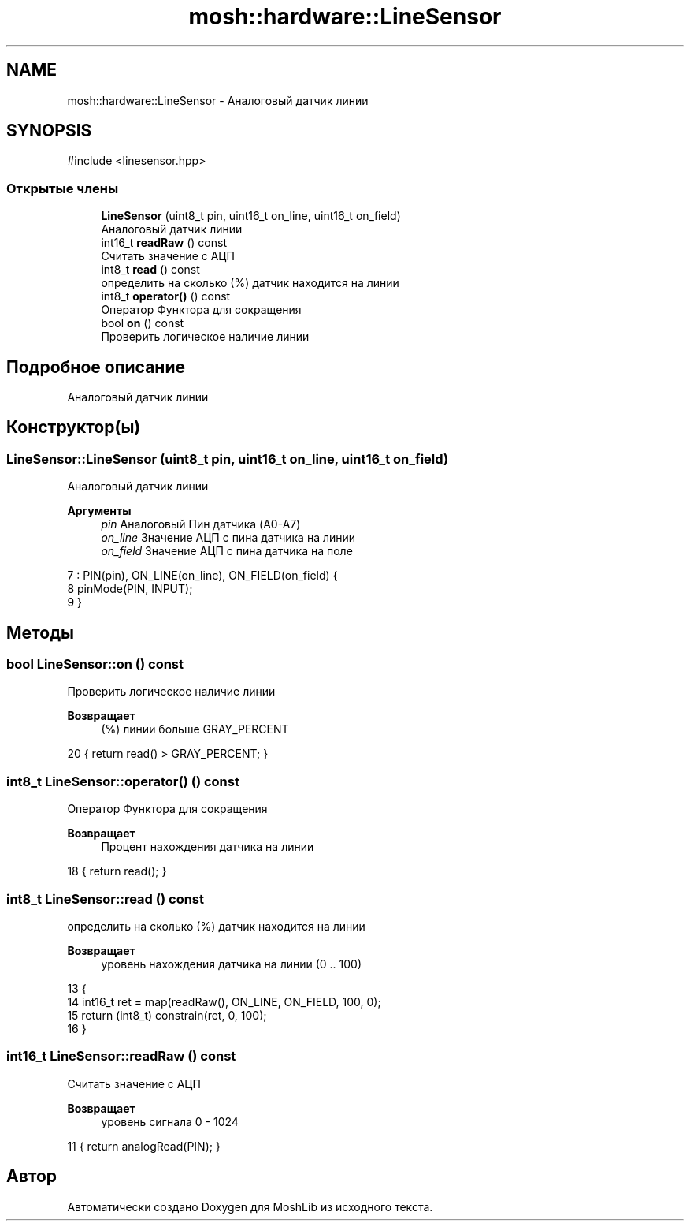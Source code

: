 .TH "mosh::hardware::LineSensor" 3 "MoshLib" \" -*- nroff -*-
.ad l
.nh
.SH NAME
mosh::hardware::LineSensor \- Аналоговый датчик линии  

.SH SYNOPSIS
.br
.PP
.PP
\fR#include <linesensor\&.hpp>\fP
.SS "Открытые члены"

.in +1c
.ti -1c
.RI "\fBLineSensor\fP (uint8_t pin, uint16_t on_line, uint16_t on_field)"
.br
.RI "Аналоговый датчик линии "
.ti -1c
.RI "int16_t \fBreadRaw\fP () const"
.br
.RI "Считать значение с АЦП "
.ti -1c
.RI "int8_t \fBread\fP () const"
.br
.RI "определить на сколько (%) датчик находится на линии "
.ti -1c
.RI "int8_t \fBoperator()\fP () const"
.br
.RI "Оператор Функтора для сокращения "
.ti -1c
.RI "bool \fBon\fP () const"
.br
.RI "Проверить логическое наличие линии "
.in -1c
.SH "Подробное описание"
.PP 
Аналоговый датчик линии 
.SH "Конструктор(ы)"
.PP 
.SS "LineSensor::LineSensor (uint8_t pin, uint16_t on_line, uint16_t on_field)"

.PP
Аналоговый датчик линии 
.PP
\fBАргументы\fP
.RS 4
\fIpin\fP Аналоговый Пин датчика (A0-A7) 
.br
\fIon_line\fP Значение АЦП с пина датчика на линии 
.br
\fIon_field\fP Значение АЦП с пина датчика на поле 
.RE
.PP
.PP
.nf
7     : PIN(pin), ON_LINE(on_line), ON_FIELD(on_field) {
8     pinMode(PIN, INPUT);
9 }
.fi

.SH "Методы"
.PP 
.SS "bool LineSensor::on () const"

.PP
Проверить логическое наличие линии 
.PP
\fBВозвращает\fP
.RS 4
(%) линии больше \fRGRAY_PERCENT\fP 
.RE
.PP
.PP
.nf
20 { return read() > GRAY_PERCENT; }
.fi

.SS "int8_t LineSensor::operator() () const"

.PP
Оператор Функтора для сокращения 
.PP
\fBВозвращает\fP
.RS 4
Процент нахождения датчика на линии 
.RE
.PP
.PP
.nf
18 { return read(); }
.fi

.SS "int8_t LineSensor::read () const"

.PP
определить на сколько (%) датчик находится на линии 
.PP
\fBВозвращает\fP
.RS 4
уровень нахождения датчика на линии (0 \&.\&. 100) 
.RE
.PP
.PP
.nf
13                               {
14     int16_t ret = map(readRaw(), ON_LINE, ON_FIELD, 100, 0);
15     return (int8_t) constrain(ret, 0, 100);
16 }
.fi

.SS "int16_t LineSensor::readRaw () const"

.PP
Считать значение с АЦП 
.PP
\fBВозвращает\fP
.RS 4
уровень сигнала 0 - 1024 
.RE
.PP
.PP
.nf
11 { return analogRead(PIN); }
.fi


.SH "Автор"
.PP 
Автоматически создано Doxygen для MoshLib из исходного текста\&.
